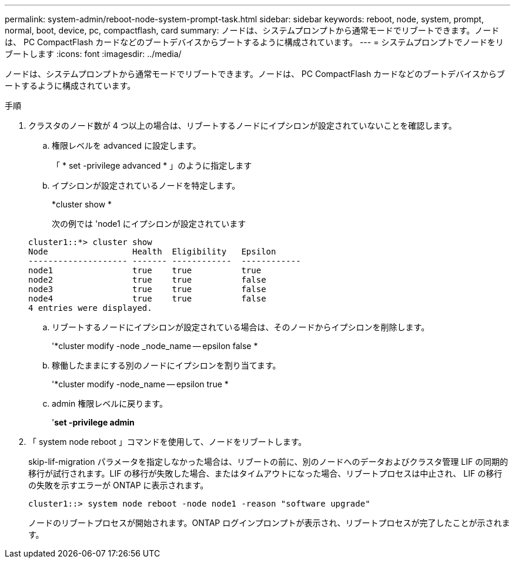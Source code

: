 ---
permalink: system-admin/reboot-node-system-prompt-task.html 
sidebar: sidebar 
keywords: reboot, node, system, prompt, normal, boot, device, pc, compactflash, card 
summary: ノードは、システムプロンプトから通常モードでリブートできます。ノードは、 PC CompactFlash カードなどのブートデバイスからブートするように構成されています。 
---
= システムプロンプトでノードをリブートします
:icons: font
:imagesdir: ../media/


[role="lead"]
ノードは、システムプロンプトから通常モードでリブートできます。ノードは、 PC CompactFlash カードなどのブートデバイスからブートするように構成されています。

.手順
. クラスタのノード数が 4 つ以上の場合は、リブートするノードにイプシロンが設定されていないことを確認します。
+
.. 権限レベルを advanced に設定します。
+
「 * set -privilege advanced * 」のように指定します

.. イプシロンが設定されているノードを特定します。
+
*cluster show *

+
次の例では 'node1 にイプシロンが設定されています

+
[listing]
----
cluster1::*> cluster show
Node                 Health  Eligibility   Epsilon
-------------------- ------- ------------  ------------
node1                true    true          true
node2                true    true          false
node3                true    true          false
node4                true    true          false
4 entries were displayed.
----
.. リブートするノードにイプシロンが設定されている場合は、そのノードからイプシロンを削除します。
+
'*cluster modify -node _node_name -- epsilon false *

.. 稼働したままにする別のノードにイプシロンを割り当てます。
+
'*cluster modify -node_name -- epsilon true *

.. admin 権限レベルに戻ります。
+
'*set -privilege admin*



. 「 system node reboot 」コマンドを使用して、ノードをリブートします。
+
skip-lif-migration パラメータを指定しなかった場合は、リブートの前に、別のノードへのデータおよびクラスタ管理 LIF の同期的移行が試行されます。LIF の移行が失敗した場合、またはタイムアウトになった場合、リブートプロセスは中止され、 LIF の移行の失敗を示すエラーが ONTAP に表示されます。

+
[listing]
----
cluster1::> system node reboot -node node1 -reason "software upgrade"
----
+
ノードのリブートプロセスが開始されます。ONTAP ログインプロンプトが表示され、リブートプロセスが完了したことが示されます。


